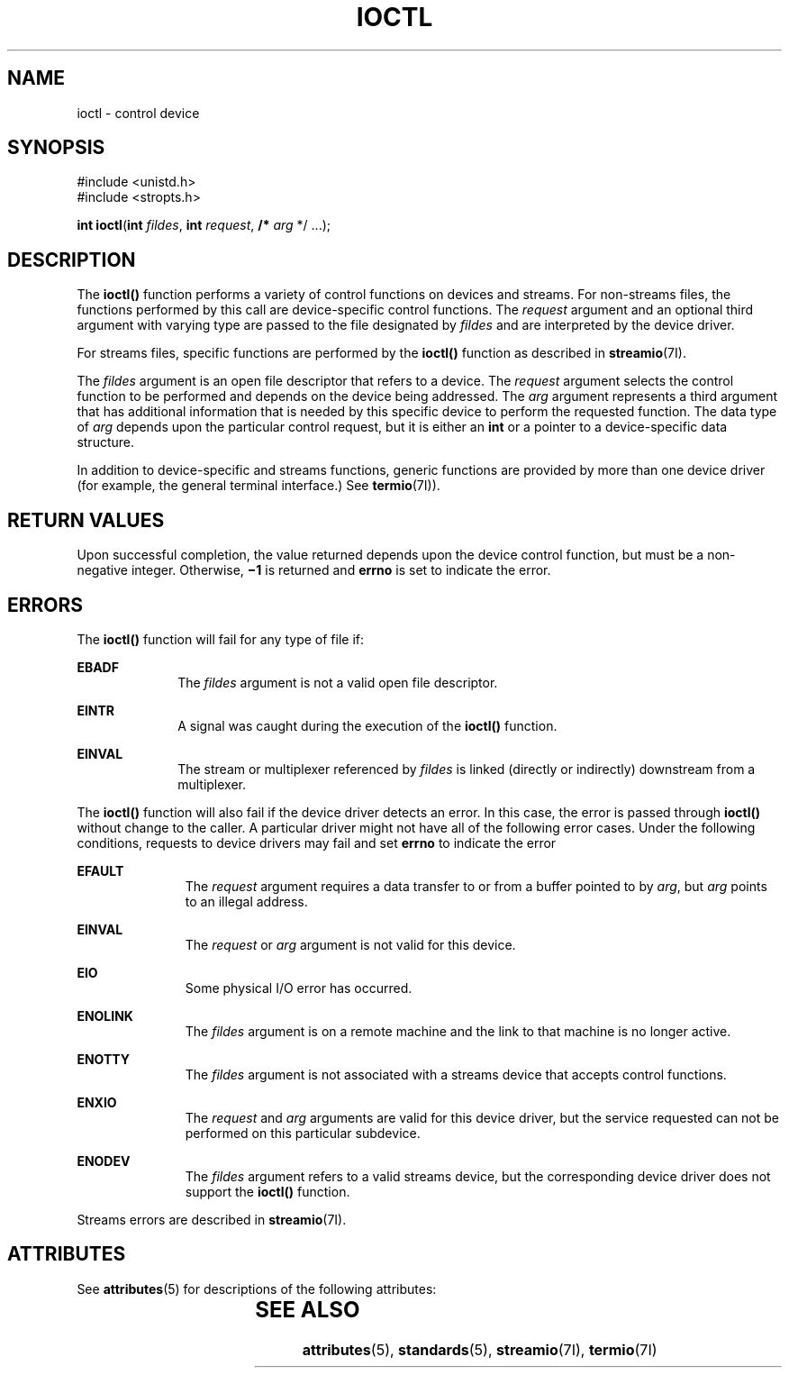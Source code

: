.\"
.\" Sun Microsystems, Inc. gratefully acknowledges The Open Group for
.\" permission to reproduce portions of its copyrighted documentation.
.\" Original documentation from The Open Group can be obtained online at
.\" http://www.opengroup.org/bookstore/.
.\"
.\" The Institute of Electrical and Electronics Engineers and The Open
.\" Group, have given us permission to reprint portions of their
.\" documentation.
.\"
.\" In the following statement, the phrase ``this text'' refers to portions
.\" of the system documentation.
.\"
.\" Portions of this text are reprinted and reproduced in electronic form
.\" in the SunOS Reference Manual, from IEEE Std 1003.1, 2004 Edition,
.\" Standard for Information Technology -- Portable Operating System
.\" Interface (POSIX), The Open Group Base Specifications Issue 6,
.\" Copyright (C) 2001-2004 by the Institute of Electrical and Electronics
.\" Engineers, Inc and The Open Group.  In the event of any discrepancy
.\" between these versions and the original IEEE and The Open Group
.\" Standard, the original IEEE and The Open Group Standard is the referee
.\" document.  The original Standard can be obtained online at
.\" http://www.opengroup.org/unix/online.html.
.\"
.\" This notice shall appear on any product containing this material.
.\"
.\" The contents of this file are subject to the terms of the
.\" Common Development and Distribution License (the "License").
.\" You may not use this file except in compliance with the License.
.\"
.\" You can obtain a copy of the license at usr/src/OPENSOLARIS.LICENSE
.\" or http://www.opensolaris.org/os/licensing.
.\" See the License for the specific language governing permissions
.\" and limitations under the License.
.\"
.\" When distributing Covered Code, include this CDDL HEADER in each
.\" file and include the License file at usr/src/OPENSOLARIS.LICENSE.
.\" If applicable, add the following below this CDDL HEADER, with the
.\" fields enclosed by brackets "[]" replaced with your own identifying
.\" information: Portions Copyright [yyyy] [name of copyright owner]
.\"
.\"
.\" Copyright 1989 AT&T
.\" Portions Copyright (c) 1992, X/Open Company Limited  All Rights Reserved
.\" Copyright (c) 1996, Sun Microsystems, Inc.  All Rights Reserved.
.\"
.TH IOCTL 2 "Feb 15, 1996"
.SH NAME
ioctl \- control device
.SH SYNOPSIS
.LP
.nf
#include <unistd.h>
#include <stropts.h>

\fBint\fR \fBioctl\fR(\fBint\fR \fIfildes\fR, \fBint\fR \fIrequest\fR, \fB/*\fR \fIarg\fR */ ...);
.fi

.SH DESCRIPTION
.sp
.LP
The \fBioctl()\fR function performs a variety of control functions on devices
and streams. For non-streams files, the functions performed by this call are
device-specific control functions.  The \fIrequest\fR argument and an optional
third argument with varying type are passed to the file designated by
\fIfildes\fR and are interpreted by the device driver.
.sp
.LP
For streams files, specific functions are performed by the \fBioctl()\fR
function as described in \fBstreamio\fR(7I).
.sp
.LP
The \fIfildes\fR argument is an open file descriptor that refers to a device.
The \fIrequest\fR argument selects the control function to be performed and
depends on the device being addressed.  The \fIarg\fR argument represents a
third argument that has additional information that is needed by this specific
device to perform the requested function. The data type of \fIarg\fR depends
upon the particular control request, but it is either an \fBint\fR or a pointer
to a device-specific data structure.
.sp
.LP
In addition to device-specific and streams functions, generic functions are
provided by more than one device driver (for example, the general terminal
interface.)  See \fBtermio\fR(7I)).
.SH RETURN VALUES
.sp
.LP
Upon successful completion, the value returned depends upon the device control
function, but must be a non-negative integer.  Otherwise, \fB\(mi1\fR is
returned and \fBerrno\fR is set to indicate the error.
.SH ERRORS
.sp
.LP
The \fBioctl()\fR function will fail for any type of file if:
.sp
.ne 2
.na
\fB\fBEBADF\fR\fR
.ad
.RS 10n
The \fIfildes\fR argument is not a valid open file descriptor.
.RE

.sp
.ne 2
.na
\fB\fBEINTR\fR\fR
.ad
.RS 10n
A signal was caught during the execution of the \fBioctl()\fR function.
.RE

.sp
.ne 2
.na
\fB\fBEINVAL\fR\fR
.ad
.RS 10n
The stream or multiplexer referenced by \fIfildes\fR is linked (directly or
indirectly) downstream from a multiplexer.
.RE

.sp
.LP
The \fBioctl()\fR function will also fail if the device driver detects an
error.  In this case, the error is passed through \fBioctl()\fR without change
to the caller. A particular driver might not have all of the following error
cases. Under the following conditions, requests to device drivers may fail and
set \fBerrno\fR to indicate the error
.sp
.ne 2
.na
\fB\fBEFAULT\fR\fR
.ad
.RS 11n
The \fIrequest\fR argument requires a data transfer to or from a buffer pointed
to by \fIarg\fR, but \fIarg\fR points to an illegal address.
.RE

.sp
.ne 2
.na
\fB\fBEINVAL\fR\fR
.ad
.RS 11n
The \fIrequest\fR or \fIarg\fR argument is not valid for this device.
.RE

.sp
.ne 2
.na
\fB\fBEIO\fR\fR
.ad
.RS 11n
Some physical I/O error has occurred.
.RE

.sp
.ne 2
.na
\fB\fBENOLINK\fR\fR
.ad
.RS 11n
The \fIfildes\fR argument is on a remote machine and the link to that machine
is no longer active.
.RE

.sp
.ne 2
.na
\fB\fBENOTTY\fR\fR
.ad
.RS 11n
The \fIfildes\fR argument is not associated with a streams device that accepts
control functions.
.RE

.sp
.ne 2
.na
\fB\fBENXIO\fR\fR
.ad
.RS 11n
The \fIrequest\fR and \fIarg\fR arguments are valid for this device driver, but
the service requested can not be performed on this particular subdevice.
.RE

.sp
.ne 2
.na
\fB\fBENODEV\fR\fR
.ad
.RS 11n
The \fIfildes\fR argument refers to a valid streams device, but the
corresponding device driver does not support the \fBioctl()\fR function.
.RE

.sp
.LP
Streams errors are described in \fBstreamio\fR(7I).
.SH ATTRIBUTES
.sp
.LP
See \fBattributes\fR(5) for descriptions of the following attributes:
.sp

.sp
.TS
box;
c | c
l | l .
ATTRIBUTE TYPE	ATTRIBUTE VALUE
_
Interface Stability	Standard
.TE

.SH SEE ALSO
.sp
.LP
\fBattributes\fR(5), \fBstandards\fR(5), \fBstreamio\fR(7I), \fBtermio\fR(7I)
